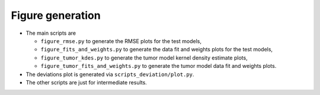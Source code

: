 Figure generation
=================

* The main scripts are

  * ``figure_rmse.py`` to generate the RMSE plots for the test models,
  * ``figure_fits_and_weights.py`` to generate the data fit and weights plots
    for the test models,
  * ``figure_tumor_kdes.py`` to generate the tumor model kernel density
    estimate plots,
  * ``figure_tumor_fits_and_weights.py`` to generate the tumor model data fit
    and weights plots.
* The deviations plot is generated via ``scripts_deviation/plot.py``.
* The other scripts are just for intermediate results. 
